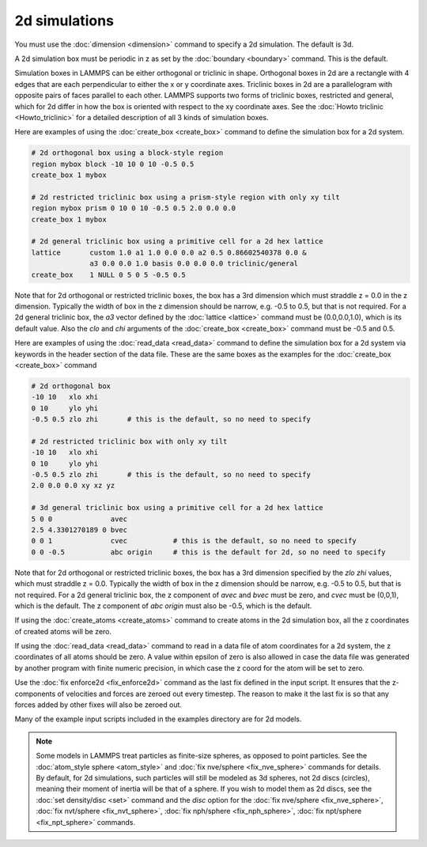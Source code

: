 ================
 2d simulations
================

You must use the :doc:`dimension <dimension>` command to specify a 2d
simulation.  The default is 3d.

A 2d simulation box must be periodic in z as set by the :doc:`boundary
<boundary>` command.  This is the default.

Simulation boxes in LAMMPS can be either orthogonal or triclinic in
shape.  Orthogonal boxes in 2d are a rectangle with 4 edges that are
each perpendicular to either the x or y coordinate axes.  Triclinic
boxes in 2d are a parallelogram with opposite pairs of faces parallel
to each other.  LAMMPS supports two forms of triclinic boxes,
restricted and general, which for 2d differ in how the box is oriented
with respect to the xy coordinate axes.  See the :doc:`Howto triclinic
<Howto_triclinic>` for a detailed description of all 3 kinds of
simulation boxes.

Here are examples of using the :doc:`create_box <create_box>` command
to define the simulation box for a 2d system.

.. code-block:: LAMMPS

   # 2d orthogonal box using a block-style region
   region mybox block -10 10 0 10 -0.5 0.5
   create_box 1 mybox

   # 2d restricted triclinic box using a prism-style region with only xy tilt
   region mybox prism 0 10 0 10 -0.5 0.5 2.0 0.0 0.0
   create_box 1 mybox

   # 2d general triclinic box using a primitive cell for a 2d hex lattice
   lattice       custom 1.0 a1 1.0 0.0 0.0 a2 0.5 0.86602540378 0.0 &
                 a3 0.0 0.0 1.0 basis 0.0 0.0 0.0 triclinic/general
   create_box    1 NULL 0 5 0 5 -0.5 0.5

Note that for 2d orthogonal or restricted triclinic boxes, the box has
a 3rd dimension which must straddle z = 0.0 in the z dimension.
Typically the width of box in the z dimension should be narrow,
e.g. -0.5 to 0.5, but that is not required.  For a 2d general
triclinic box, the *a3* vector defined by the :doc:`lattice <lattice>`
command must be (0.0,0.0,1.0), which is its default value.  Also the
*clo* and *chi* arguments of the :doc:`create_box <create_box>`
command must be -0.5 and 0.5.

Here are examples of using the :doc:`read_data <read_data>` command
to define the simulation box for a 2d system via keywords in the
header section of the data file.  These are the same boxes as the examples
for the :doc:`create_box <create_box>` command

.. code-block:: LAMMPS

   # 2d orthogonal box
   -10 10   xlo xhi
   0 10     ylo yhi
   -0.5 0.5 zlo zhi       # this is the default, so no need to specify

   # 2d restricted triclinic box with only xy tilt
   -10 10   xlo xhi
   0 10     ylo yhi
   -0.5 0.5 zlo zhi       # this is the default, so no need to specify
   2.0 0.0 0.0 xy xz yz

   # 3d general triclinic box using a primitive cell for a 2d hex lattice
   5 0 0              avec
   2.5 4.3301270189 0 bvec
   0 0 1              cvec           # this is the default, so no need to specify
   0 0 -0.5           abc origin     # this is the default for 2d, so no need to specify

Note that for 2d orthogonal or restricted triclinic boxes, the box has
a 3rd dimension specified by the *zlo zhi* values, which must straddle
z = 0.0.  Typically the width of box in the z dimension should be
narrow, e.g. -0.5 to 0.5, but that is not required.  For a 2d general
triclinic box, the z component of *avec* and *bvec* must be zero, and
*cvec* must be (0,0,1), which is the default.  The z component of *abc
origin* must also be -0.5, which is the default.

If using the :doc:`create_atoms <create_atoms>` command to create
atoms in the 2d simulation box, all the z coordinates of created atoms
will be zero.

If using the :doc:`read_data <read_data>` command to read in a data
file of atom coordinates for a 2d system, the z coordinates of all
atoms should be zero.  A value within epsilon of zero is also allowed
in case the data file was generated by another program with finite
numeric precision, in which case the z coord for the atom will be set
to zero.

Use the :doc:`fix enforce2d <fix_enforce2d>` command as the last fix
defined in the input script.  It ensures that the z-components of
velocities and forces are zeroed out every timestep.  The reason to
make it the last fix is so that any forces added by other fixes will
also be zeroed out.

Many of the example input scripts included in the examples directory
are for 2d models.

.. note::

   Some models in LAMMPS treat particles as finite-size spheres, as
   opposed to point particles.  See the :doc:`atom_style sphere
   <atom_style>` and :doc:`fix nve/sphere <fix_nve_sphere>` commands
   for details.  By default, for 2d simulations, such particles will
   still be modeled as 3d spheres, not 2d discs (circles), meaning
   their moment of inertia will be that of a sphere.  If you wish to
   model them as 2d discs, see the :doc:`set density/disc <set>`
   command and the *disc* option for the :doc:`fix nve/sphere
   <fix_nve_sphere>`, :doc:`fix nvt/sphere <fix_nvt_sphere>`,
   :doc:`fix nph/sphere <fix_nph_sphere>`, :doc:`fix npt/sphere
   <fix_npt_sphere>` commands.
